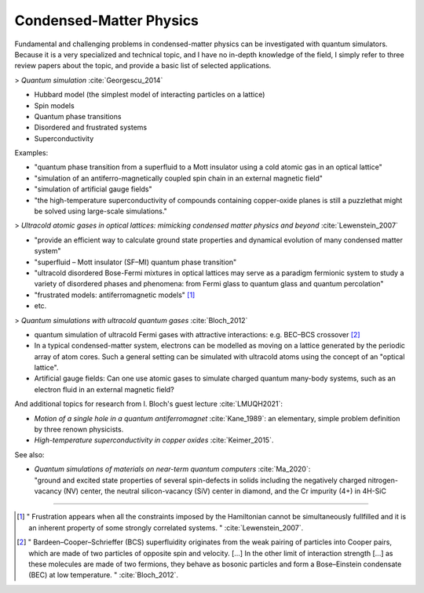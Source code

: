 
Condensed-Matter Physics
========================

Fundamental and challenging problems in condensed-matter physics can be
investigated with quantum simulators. 
Because it is a very specialized and technical topic,
and I have no in-depth knowledge of the field,
I simply refer to three review papers about the topic,
and provide a basic list of selected applications.

.. ---------------------------------------------------------------------------

> *Quantum simulation* :cite:`Georgescu_2014`

- Hubbard model (the simplest model of interacting  particles  on  a  lattice)
- Spin models
- Quantum phase transitions
- Disordered and frustrated systems
- Superconductivity

Examples:

- "quantum phase transition from a superfluid to a Mott insulator using a cold atomic gas in an optical lattice"
- "simulation of an antiferro-magnetically coupled spin chain in an external magnetic field"
- "simulation of artificial gauge fields"
- "the high-temperature superconductivity of compounds containing copper-oxide planes
  is still a puzzlethat might be solved using large-scale simulations."

> *Ultracold atomic gases in optical lattices: mimicking condensed matter physics and beyond* :cite:`Lewenstein_2007`

- "provide an efficient way to calculate ground state properties and dynamical evolution
  of many condensed matter system"
- "superfluid – Mott insulator (SF–MI) quantum phase transition"
- "ultracold disordered Bose-Fermi mixtures in optical lattices may serve as a paradigm fermionic system
  to study a variety of disordered phases and phenomena: from Fermi glass to quantum glass
  and quantum percolation"
- "frustrated models: antiferromagnetic models" [#frust]_
- etc.

> *Quantum simulations with ultracold quantum gases* :cite:`Bloch_2012`

- quantum simulation of ultracold Fermi gases with attractive interactions:
  e.g. BEC–BCS crossover [#BEC-BCS]_
- In a typical condensed-matter system, electrons can be modelled as moving on a lattice
  generated by the periodic array of atom cores.
  Such a general setting can be simulated with ultracold atoms using the concept of an "optical lattice".
- Artificial gauge fields: Can one use atomic gases to simulate charged quantum many-body systems,
  such as an electron fluid in an external magnetic field?

And additional topics for research from I. Bloch's guest lecture :cite:`LMUQH2021`:

* *Motion of a single hole in a quantum antiferromagnet* :cite:`Kane_1989`:
  an elementary, simple problem definition by three renown physicists.

* *High-temperature superconductivity in copper oxides* :cite:`Keimer_2015`.

See also:

* | *Quantum simulations of materials on near-term quantum computers* :cite:`Ma_2020`:
  | "ground and excited state properties of several spin-defects in solids including the negatively charged nitrogen-vacancy (NV) center, the neutral silicon-vacancy (SiV) center in diamond, and the Cr impurity (4+) in 4H-SiC

.. ---------------------------------------------------------------------------

-----

.. [#frust]
    
    "
    Frustration appears when all the constraints imposed by the Hamiltonian cannot be
    simultaneously fullfilled and it is an inherent property of some strongly correlated systems.
    "
    :cite:`Lewenstein_2007`.
    
.. [#BEC-BCS]
    
    "
    Bardeen–Cooper–Schrieffer (BCS) superfluidity originates from the weak pairing of particles
    into Cooper pairs, which are made of two particles of opposite spin and velocity. [...]
    In the other limit of interaction strength [...] as these molecules are made of two fermions,
    they behave as bosonic particles and form a Bose–Einstein condensate (BEC) at low temperature.
    "
    :cite:`Bloch_2012`.

.. ---------------------------------------------------------------------------
